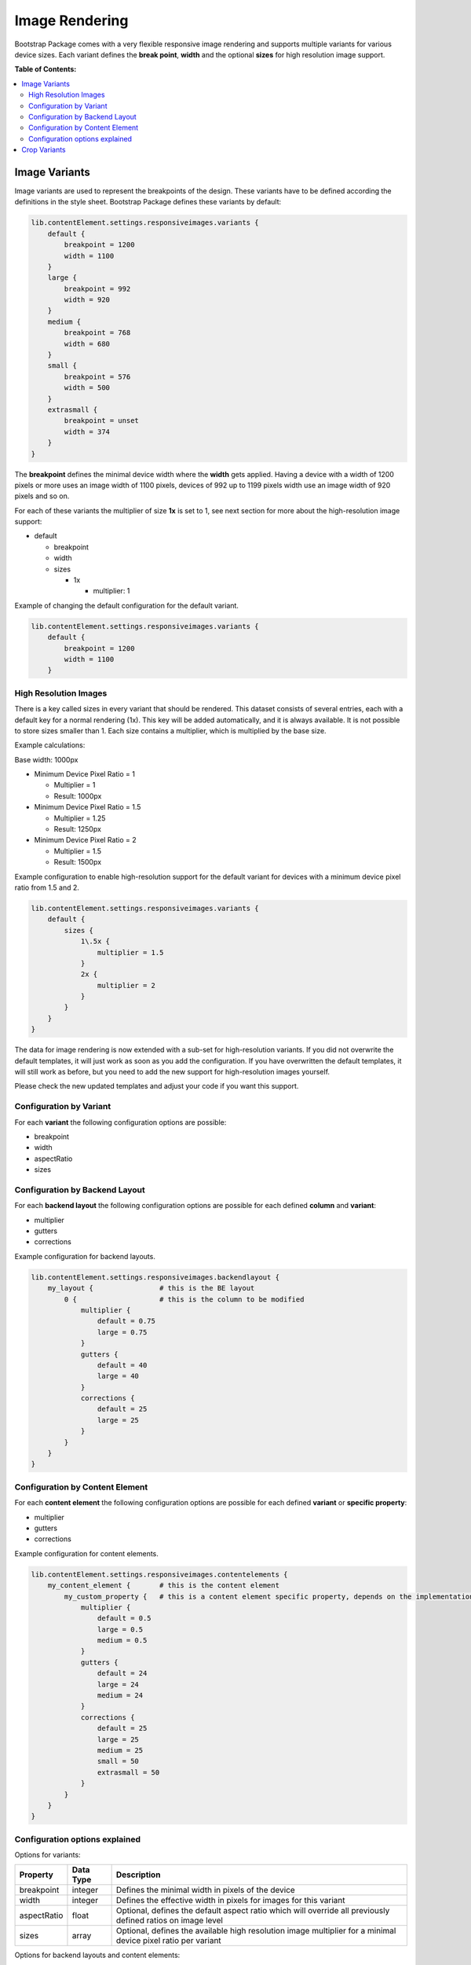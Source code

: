 ﻿.. include:: ../../Includes.txt

.. _image-rendering:

===============
Image Rendering
===============

Bootstrap Package comes with a very flexible responsive image rendering and
supports multiple variants for various device sizes. Each variant defines the
**break point**, **width** and the optional **sizes** for high resolution image
support.

**Table of Contents:**

.. contents::
   :backlinks: top
   :class: compact-list
   :depth: 2
   :local:



Image Variants
==============

Image variants are used to represent the breakpoints of the design. These
variants have to be defined according the definitions in the style sheet.
Bootstrap Package defines these variants by default:

.. code-block:: typoscript

   lib.contentElement.settings.responsiveimages.variants {
       default {
           breakpoint = 1200
           width = 1100
       }
       large {
           breakpoint = 992
           width = 920
       }
       medium {
           breakpoint = 768
           width = 680
       }
       small {
           breakpoint = 576
           width = 500
       }
       extrasmall {
           breakpoint = unset
           width = 374
       }
   }


The **breakpoint** defines the minimal device width where the **width** gets
applied. Having a device with a width of 1200 pixels or more uses an image width
of 1100 pixels, devices of 992 up to 1199 pixels width use an image width of
920 pixels and so on.


For each of these variants the multiplier of size **1x** is set to 1, see next
section for more about the high-resolution image support:

*  default

   *  breakpoint
   *  width
   *  sizes

      *  1x

         *  multiplier: 1


Example of changing the default configuration for the default variant.

.. code-block:: typoscript

   lib.contentElement.settings.responsiveimages.variants {
       default {
           breakpoint = 1200
           width = 1100
       }


High Resolution Images
----------------------

There is a key called sizes in every variant that should be rendered. This
dataset consists of several entries, each with a default key for a normal
rendering (1x). This key will be added automatically, and it is always available.
It is not possible to store sizes smaller than 1. Each size contains a
multiplier, which is multiplied by the base size.

Example calculations:

Base width: 1000px

*  Minimum Device Pixel Ratio = 1

   *  Multiplier = 1
   *  Result: 1000px

*  Minimum Device Pixel Ratio = 1.5

   *  Multiplier = 1.25
   *  Result: 1250px

*  Minimum Device Pixel Ratio = 2

   *  Multiplier = 1.5
   *  Result: 1500px


Example configuration to enable high-resolution support for the default variant
for devices with a minimum device pixel ratio from 1.5 and 2.

.. code-block:: typoscript

   lib.contentElement.settings.responsiveimages.variants {
       default {
           sizes {
               1\.5x {
                   multiplier = 1.5
               }
               2x {
                   multiplier = 2
               }
           }
       }
   }

The data for image rendering is now extended with a sub-set for high-resolution
variants. If you did not overwrite the default templates, it will just work as
soon as you add the configuration. If you have overwritten the default
templates, it will still work as before, but you need to add the new support for
high-resolution images yourself.

Please check the new updated templates and adjust your code if you want this
support.


Configuration by Variant
------------------------

For each **variant** the following configuration options are possible:

*  breakpoint
*  width
*  aspectRatio
*  sizes


Configuration by Backend Layout
-------------------------------

For each **backend layout** the following configuration options are possible
for each defined **column** and **variant**:

*  multiplier
*  gutters
*  corrections


Example configuration for backend layouts.

.. code-block:: typoscript

   lib.contentElement.settings.responsiveimages.backendlayout {
       my_layout {                # this is the BE layout
           0 {                    # this is the column to be modified
               multiplier {
                   default = 0.75
                   large = 0.75
               }
               gutters {
                   default = 40
                   large = 40
               }
               corrections {
                   default = 25
                   large = 25
               }
           }
       }
   }


Configuration by Content Element
--------------------------------

For each **content element** the following configuration options are possible
for each defined **variant** or **specific property**:

*  multiplier
*  gutters
*  corrections


Example configuration for content elements.

.. code-block:: typoscript

   lib.contentElement.settings.responsiveimages.contentelements {
       my_content_element {       # this is the content element
           my_custom_property {   # this is a content element specific property, depends on the implementation and is optional
               multiplier {
                   default = 0.5
                   large = 0.5
                   medium = 0.5
               }
               gutters {
                   default = 24
                   large = 24
                   medium = 24
               }
               corrections {
                   default = 25
                   large = 25
                   medium = 25
                   small = 50
                   extrasmall = 50
               }
           }
       }
   }


Configuration options explained
-------------------------------

Options for variants:

+---------------+-----------+-------------------------------------------------+
| Property      | Data Type | Description                                     |
+===============+===========+=================================================+
| breakpoint    | integer   | Defines the minimal width in pixels of the      |
|               |           | device                                          |
+---------------+-----------+-------------------------------------------------+
| width         | integer   | Defines the effective width in pixels for       |
|               |           | images for this variant                         |
+---------------+-----------+-------------------------------------------------+
| aspectRatio   | float     | Optional, defines the default aspect ratio      |
|               |           | which will override all previously defined      |
|               |           | ratios on image level                           |
+---------------+-----------+-------------------------------------------------+
| sizes         | array     | Optional, defines the available high resolution |
|               |           | image multiplier for a minimal device pixel     |
|               |           | ratio per variant                               |
+---------------+-----------+-------------------------------------------------+


Options for backend layouts and content elements:

+---------------+-----------+-------------------------------------------------+
| Property      | Data Type | Description                                     |
+===============+===========+=================================================+
| multiplier    | integer   | The width is multiplied with this value         |
+---------------+-----------+-------------------------------------------------+
| gutters       | integer   | This value is added to the width before         |
|               |           | applying the multiplier and substracted         |
|               |           | afterwards                                      |
+---------------+-----------+-------------------------------------------------+
| corrections   | integer   | This value is added as last step to the width   |
|               |           | after all other calculations                    |
+---------------+-----------+-------------------------------------------------+


The options **gutters** and **corrections** are needed if you want to be pixel
perfect. Means if you have a 1 pixel outline for example and want this to be
subtracted from the width you can do this kind of corrections late in the
calculation process.

*  Example `Accordion <https://github.com/benjaminkott/bootstrap_package/blob/master/Configuration/TypoScript/ContentElement/Element/Accordion.typoscript#L44>`__:
   Here a correction is added to remove the inner padding of the container.

*  Example `Card Group <https://github.com/benjaminkott/bootstrap_package/blob/master/Configuration/TypoScript/ContentElement/Element/CardGroup.typoscript#L50>`__:
   The border is substracted here.



Crop Variants
=============

The Bootstrap Package predefines some cropping variants which can easily be changed
or extended by your sitepackage.

The following crop variants are defined by default:

*  16:9, for a fixed ratio
*  4:3, for a fixed ratio
*  1:1, for a fixed ratio
*  NaN, for a free ration
